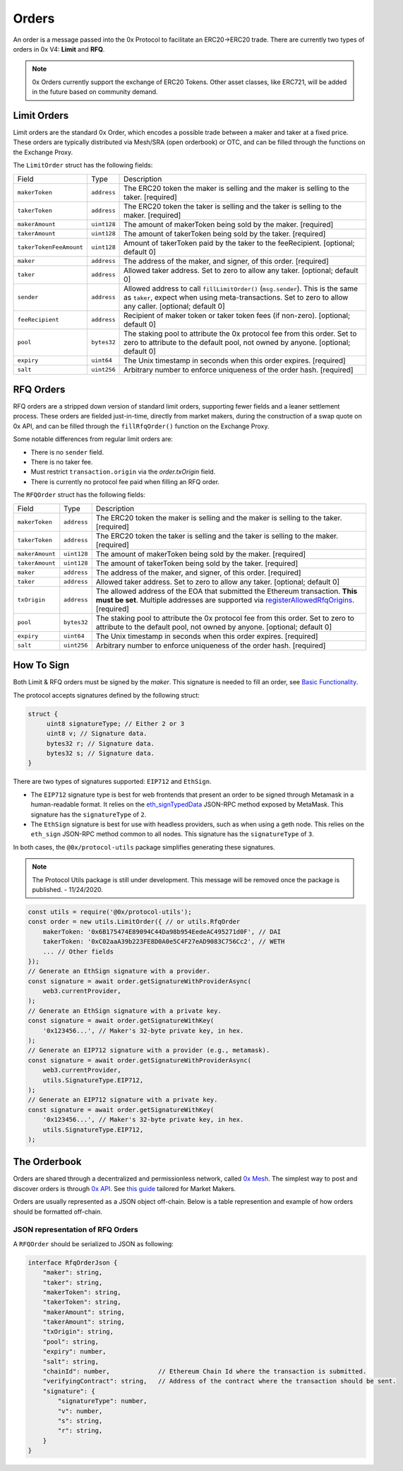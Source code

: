 ######
Orders
######

An order is a message passed into the 0x Protocol to facilitate an ERC20->ERC20 trade. There are currently two types of orders in 0x V4: **Limit** and **RFQ**.

.. note::
    0x Orders currently support the exchange of ERC20 Tokens. Other asset classes, like ERC721,
    will be added in the future based on community demand.

Limit Orders
==============

Limit orders are the standard 0x Order, which encodes a possible trade between a maker and taker at a fixed price. These orders are typically distributed via Mesh/SRA (open orderbook) or OTC, and can be filled through the functions on the Exchange Proxy.

The ``LimitOrder`` struct has the following fields:

+-------------------------+-------------+------------------------------------------------------------------------------------------+
| Field                   | Type        | Description                                                                              |
+-------------------------+-------------+------------------------------------------------------------------------------------------+
| ``makerToken``          | ``address`` | The ERC20 token the maker is selling and the maker is selling to the taker. [required]   |
+-------------------------+-------------+------------------------------------------------------------------------------------------+
| ``takerToken``          | ``address`` | The ERC20 token the taker is selling and the taker is selling to the maker. [required]   |
+-------------------------+-------------+------------------------------------------------------------------------------------------+
| ``makerAmount``         | ``uint128`` | The amount of makerToken being sold by the maker. [required]                             |
+-------------------------+-------------+------------------------------------------------------------------------------------------+
| ``takerAmount``         | ``uint128`` | The amount of takerToken being sold by the taker. [required]                             |
+-------------------------+-------------+------------------------------------------------------------------------------------------+
| ``takerTokenFeeAmount`` | ``uint128`` | Amount of takerToken paid by the taker to the feeRecipient. [optional; default 0]        |
+-------------------------+-------------+------------------------------------------------------------------------------------------+
| ``maker``               | ``address`` | The address of the maker, and signer, of this order. [required]                          |
+-------------------------+-------------+------------------------------------------------------------------------------------------+
| ``taker``               | ``address`` | Allowed taker address. Set to zero to allow any taker. [optional; default 0]             |
+-------------------------+-------------+------------------------------------------------------------------------------------------+
| ``sender``              | ``address`` | Allowed address to call ``fillLimitOrder()`` (``msg.sender``).                           |
|                         |             | This is the same as ``taker``, expect when using meta-transactions.                      |
|                         |             | Set to zero to allow any caller. [optional; default 0]                                   |
+-------------------------+-------------+------------------------------------------------------------------------------------------+
| ``feeRecipient``        | ``address`` | Recipient of maker token or taker token fees (if non-zero). [optional; default 0]        |
+-------------------------+-------------+------------------------------------------------------------------------------------------+
| ``pool``                | ``bytes32`` | The staking pool to attribute the 0x protocol fee from this order.                       |
|                         |             | Set to zero to attribute to the default pool, not owned by anyone. [optional; default 0] |
+-------------------------+-------------+------------------------------------------------------------------------------------------+
| ``expiry``              | ``uint64``  | The Unix timestamp in seconds when this order expires. [required]                        |
+-------------------------+-------------+------------------------------------------------------------------------------------------+
| ``salt``                | ``uint256`` | Arbitrary number to enforce uniqueness of the order hash. [required]                     |
+-------------------------+-------------+------------------------------------------------------------------------------------------+

RFQ Orders
==========

RFQ orders are a stripped down version of standard limit orders, supporting fewer fields and a leaner settlement process.
These orders are fielded just-in-time, directly from market makers, during the construction of a swap quote on 0x API,
and can be filled through the ``fillRfqOrder()`` function on the Exchange Proxy.

Some notable differences from regular limit orders are:

* There is no ``sender`` field.
* There is no taker fee.
* Must restrict ``transaction.origin`` via the `order.txOrigin` field.
* There is currently no protocol fee paid when filling an RFQ order.

The ``RFQOrder`` struct has the following fields:

+-----------------+-------------+----------------------------------------------------------------------------------------------------------------------------+
| Field           | Type        | Description                                                                                                                |
+-----------------+-------------+----------------------------------------------------------------------------------------------------------------------------+
| ``makerToken``  | ``address`` | The ERC20 token the maker is selling and the maker is selling to the taker. [required]                                     |
+-----------------+-------------+----------------------------------------------------------------------------------------------------------------------------+
| ``takerToken``  | ``address`` | The ERC20 token the taker is selling and the taker is selling to the maker. [required]                                     |
+-----------------+-------------+----------------------------------------------------------------------------------------------------------------------------+
| ``makerAmount`` | ``uint128`` | The amount of makerToken being sold by the maker. [required]                                                               |
+-----------------+-------------+----------------------------------------------------------------------------------------------------------------------------+
| ``takerAmount`` | ``uint128`` | The amount of takerToken being sold by the taker. [required]                                                               |
+-----------------+-------------+----------------------------------------------------------------------------------------------------------------------------+
| ``maker``       | ``address`` | The address of the maker, and signer, of this order. [required]                                                            |
+-----------------+-------------+----------------------------------------------------------------------------------------------------------------------------+
| ``taker``       | ``address`` | Allowed taker address. Set to zero to allow any taker. [optional; default 0]                                               |
+-----------------+-------------+----------------------------------------------------------------------------------------------------------------------------+
| ``txOrigin``    | ``address`` | The allowed address of the EOA that submitted the Ethereum transaction. **This must be set**.                              |
|                 |             | Multiple addresses are supported via `registerAllowedRfqOrigins <./functions.html#registerallowedrfqorigins>`_. [required] |
+-----------------+-------------+----------------------------------------------------------------------------------------------------------------------------+
| ``pool``        | ``bytes32`` | The staking pool to attribute the 0x protocol fee from this order.                                                         |
|                 |             | Set to zero to attribute to the default pool, not owned by anyone. [optional; default 0]                                   |
+-----------------+-------------+----------------------------------------------------------------------------------------------------------------------------+
| ``expiry``      | ``uint64``  | The Unix timestamp in seconds when this order expires. [required]                                                          |
+-----------------+-------------+----------------------------------------------------------------------------------------------------------------------------+
| ``salt``        | ``uint256`` | Arbitrary number to enforce uniqueness of the order hash. [required]                                                       |
+-----------------+-------------+----------------------------------------------------------------------------------------------------------------------------+


How To Sign
==============

Both Limit & RFQ orders must be signed by the `maker`. This signature is needed to fill an order, see `Basic Functionality <./functions.html>`_.

The protocol accepts signatures defined by the following struct:

.. code-block:: solidity

    struct {
         uint8 signatureType; // Either 2 or 3
         uint8 v; // Signature data.
         bytes32 r; // Signature data.
         bytes32 s; // Signature data.
    }

There are two types of signatures supported: ``EIP712`` and ``EthSign``.

* The ``EIP712`` signature type is best for web frontends that present an order to be signed through Metamask in a human-readable format. It relies on the `eth_signTypedData <https://github.com/ethereum/EIPs/blob/master/EIPS/eip-712.md#specification-of-the-eth_signtypeddata-json-rpc>`_ JSON-RPC method exposed by MetaMask. This signature has the ``signatureType`` of ``2``.
* The ``EthSign`` signature is best for use with headless providers, such as when using a geth node. This relies on the ``eth_sign`` JSON-RPC method common to all nodes. This signature has the ``signatureType`` of ``3``.

In both cases, the ``@0x/protocol-utils`` package simplifies generating these signatures.

.. note::
    The Protocol Utils package is still under development. This message will be removed once the package is published. - 11/24/2020.

.. code-block:: javascript

   const utils = require('@0x/protocol-utils');
   const order = new utils.LimitOrder({ // or utils.RfqOrder
       makerToken: '0x6B175474E89094C44Da98b954EedeAC495271d0F', // DAI
       takerToken: '0xC02aaA39b223FE8D0A0e5C4F27eAD9083C756Cc2', // WETH
       ... // Other fields
   });
   // Generate an EthSign signature with a provider.
   const signature = await order.getSignatureWithProviderAsync(
       web3.currentProvider,
   );
   // Generate an EthSign signature with a private key.
   const signature = await order.getSignatureWithKey(
       '0x123456...', // Maker's 32-byte private key, in hex.
   );
   // Generate an EIP712 signature with a provider (e.g., metamask).
   const signature = await order.getSignatureWithProviderAsync(
       web3.currentProvider,
       utils.SignatureType.EIP712,
   );
   // Generate an EIP712 signature with a private key.
   const signature = await order.getSignatureWithKey(
       '0x123456...', // Maker's 32-byte private key, in hex.
       utils.SignatureType.EIP712,
   );


The Orderbook
=======================
Orders are shared through a decentralized and permissionless network, called `0x Mesh <https://0x.org/mesh>`_. The simplest way to post and discover orders is through `0x API <https://0x.org/api>`_. See `this guide <https://0x.org/docs/guides/market-making-on-0x>`_ tailored for Market Makers.

Orders are usually represented as a JSON object off-chain. Below is a table represention and example of how orders should be formatted off-chain.

JSON representation of RFQ Orders
*********************************

A ``RFQOrder`` should be serialized to JSON as following:

.. code-block:: typescript

    interface RfqOrderJson {
        "maker": string,
        "taker": string,
        "makerToken": string,
        "takerToken": string,
        "makerAmount": string,
        "takerAmount": string,
        "txOrigin": string,
        "pool": string,
        "expiry": number,
        "salt": string,
        "chainId": number,             // Ethereum Chain Id where the transaction is submitted.
        "verifyingContract": string,   // Address of the contract where the transaction should be sent.
        "signature": {
            "signatureType": number,
            "v": number,
            "s": string,
            "r": string,
        }
    }
